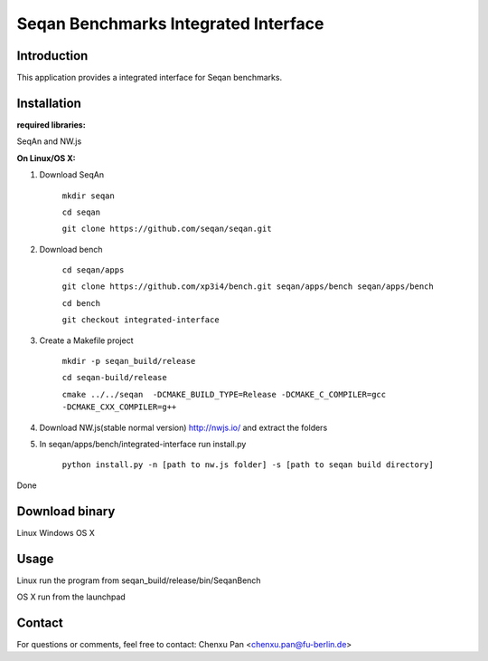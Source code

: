 Seqan Benchmarks Integrated Interface
=====================================
Introduction
------------
This application provides a integrated interface for Seqan benchmarks.  

Installation
-------------
**required libraries:**

SeqAn and NW.js

**On Linux/OS X:**

1. Download SeqAn 

    ``mkdir seqan``

    ``cd seqan``

    ``git clone https://github.com/seqan/seqan.git``
    
2. Download bench

    ``cd seqan/apps``

    ``git clone https://github.com/xp3i4/bench.git seqan/apps/bench seqan/apps/bench``

    ``cd bench`` 
    
    ``git checkout integrated-interface``

3. Create a Makefile project

    ``mkdir -p seqan_build/release``
    
    ``cd seqan-build/release``
    
    ``cmake ../../seqan  -DCMAKE_BUILD_TYPE=Release -DCMAKE_C_COMPILER=gcc -DCMAKE_CXX_COMPILER=g++``
    
4. Download NW.js(stable normal version) http://nwjs.io/ and extract the folders

5. In seqan/apps/bench/integrated-interface run install.py

    ``python install.py -n [path to nw.js folder] -s [path to seqan build directory]``

Done

Download binary
---------------

Linux Windows OS X

Usage
-----
Linux run the program from seqan_build/release/bin/SeqanBench

OS X run from the launchpad

Contact
-------
For questions or comments, feel free to contact: Chenxu Pan <chenxu.pan@fu-berlin.de>

